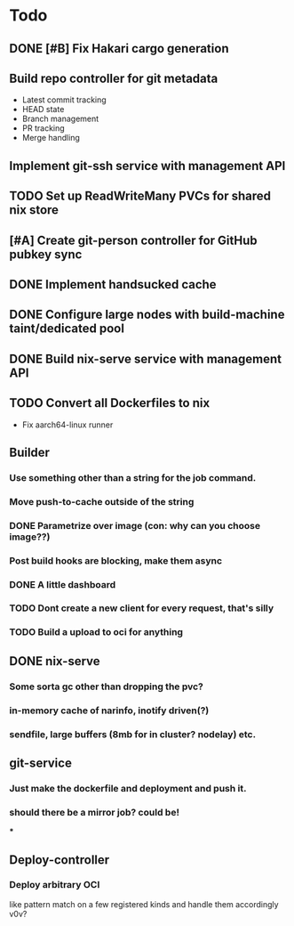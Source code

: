 * Todo
** DONE [#B] Fix Hakari cargo generation
** Build repo controller for git metadata
  - Latest commit tracking
  - HEAD state
  - Branch management
  - PR tracking
  - Merge handling
** Implement git-ssh service with management API
** TODO Set up ReadWriteMany PVCs for shared nix store
** [#A] Create git-person controller for GitHub pubkey sync
** DONE Implement handsucked cache
** DONE Configure large nodes with build-machine taint/dedicated pool
** DONE Build nix-serve service with management API
** TODO Convert all Dockerfiles to nix
  - Fix aarch64-linux runner
** Builder
*** Use something other than a string for the job command.
*** Move push-to-cache outside of the string
*** DONE Parametrize over image (con: why can you choose image??)
*** Post build hooks are blocking, make them async
*** DONE A little dashboard
*** TODO Dont create a new client for every request, that's silly
*** TODO Build a upload to oci for anything
** DONE nix-serve
*** Some sorta gc other than dropping the pvc?
*** in-memory cache of narinfo, inotify driven(?)
*** sendfile, large buffers (8mb for in cluster? nodelay) etc.
** git-service
*** Just make the dockerfile and deployment and push it.
*** should there be a mirror job? could be!
***
** Deploy-controller
*** Deploy arbitrary OCI
like pattern match on a few registered kinds and handle them accordingly v0v?
